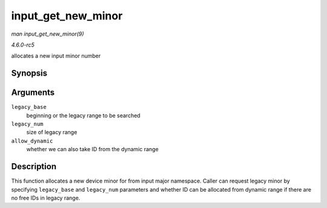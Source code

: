 .. -*- coding: utf-8; mode: rst -*-

.. _API-input-get-new-minor:

===================
input_get_new_minor
===================

*man input_get_new_minor(9)*

*4.6.0-rc5*

allocates a new input minor number


Synopsis
========

.. c:function:: int input_get_new_minor( int legacy_base, unsigned int legacy_num, bool allow_dynamic )

Arguments
=========

``legacy_base``
    beginning or the legacy range to be searched

``legacy_num``
    size of legacy range

``allow_dynamic``
    whether we can also take ID from the dynamic range


Description
===========

This function allocates a new device minor for from input major
namespace. Caller can request legacy minor by specifying ``legacy_base``
and ``legacy_num`` parameters and whether ID can be allocated from
dynamic range if there are no free IDs in legacy range.


.. ------------------------------------------------------------------------------
.. This file was automatically converted from DocBook-XML with the dbxml
.. library (https://github.com/return42/sphkerneldoc). The origin XML comes
.. from the linux kernel, refer to:
..
.. * https://github.com/torvalds/linux/tree/master/Documentation/DocBook
.. ------------------------------------------------------------------------------
